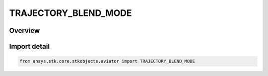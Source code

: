 TRAJECTORY_BLEND_MODE
=====================

.. py:class:: TRAJECTORY_BLEND_MODE

   IntEnum


.. py:currentmodule:: ansys.stk.core.stkobjects.aviator

Overview
--------

.. tab-set::

    .. tab-item:: Members
        
        .. list-table::
            :header-rows: 0
            :widths: auto

            * - :py:attr:`~BLEND_BODY_QUADRATIC`
              - Quadratic interpolation using the body frame.

            * - :py:attr:`~BLEND_BODY_CUBIC`
              - Cubic interpolation using the body frame.

            * - :py:attr:`~BLEND_LH_QUADRATIC`
              - Quadratic interpolation using the local horizontal frame.

            * - :py:attr:`~BLEND_LH_CUBIC`
              - Cubic interpolation using the local horizontal frame.

            * - :py:attr:`~BLEND_ECF_QUADRATIC`
              - Quadratic interpolation using the Earth-Centered Fixed frame.

            * - :py:attr:`~BLEND_ECF_CUBIC`
              - Cubic interpolation using the Earth-Centered Fixed frame.


Import detail
-------------

.. code-block:: python

    from ansys.stk.core.stkobjects.aviator import TRAJECTORY_BLEND_MODE


